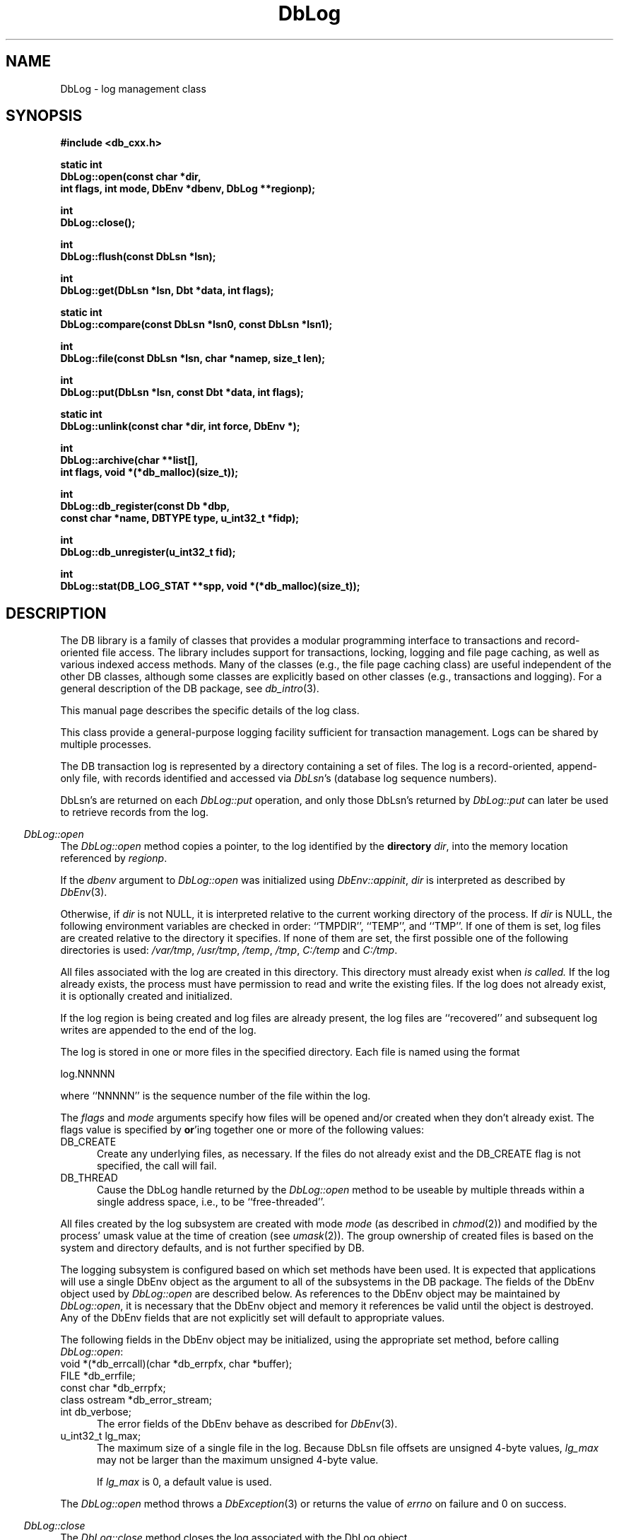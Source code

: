 .ds TYPE CXX
.\"
.\" See the file LICENSE for redistribution information.
.\"
.\" Copyright (c) 1997
.\"	Sleepycat Software.  All rights reserved.
.\"
.\"	@(#)DbLog.sox	10.6 (Sleepycat) 10/14/97
.\"
.\"
.\" See the file LICENSE for redistribution information.
.\"
.\" Copyright (c) 1996, 1997
.\"	Sleepycat Software.  All rights reserved.
.\"
.\"	@(#)macros.so	10.27 (Sleepycat) 10/25/97
.\"
.\" The general information text macro.
.de Al
.ie '\*[TYPE]'C'\{\\$1
\}
.el\{\\$2
\}
..
.\" Scoped name macro.
.\" Produces a_b, a::b, a.b depending on language
.\" This macro takes two arguments:
.\"	+ the class or prefix (without underscore)
.\"	+ the name within the class or following the prefix
.de Sc
.ie '\*[TYPE]'C'\{\\$1_\\$2
\}
.el\{\
.ie '\*[TYPE]'CXX'\{\\$1::\\$2
\}
.el\{\\$1.\\$2
\}
\}
..
.\" The general information text macro.
.de Gn
.ie '\*[TYPE]'CXX'\{The DB library is a family of classes that provides a modular
programming interface to transactions and record-oriented file access.
The library includes support for transactions, locking, logging and file
page caching, as well as various indexed access methods.
Many of the classes (e.g., the file page caching class)
are useful independent of the other DB classes,
although some classes are explicitly based on other classes
(e.g., transactions and logging).
\}
.el\{The DB library is a family of groups of functions that provides a modular
programming interface to transactions and record-oriented file access.
The library includes support for transactions, locking, logging and file
page caching, as well as various indexed access methods.
Many of the functional groups (e.g., the file page caching functions)
are useful independent of the other DB functions,
although some functional groups are explicitly based on other functional
groups (e.g., transactions and logging).
\}
For a general description of the DB package, see
.IR db_intro (3).
..
.\" The library error macro, the local error macro.
.\" These macros take one argument:
.\"	+ the function name.
.de Ee
The
.I \\$1
.ie '\*[TYPE]'C'\{function may fail and return
\}
.el\{method may fail and throw a
.IR DbException (3)
or return
\}
.I errno
for any of the errors specified for the following DB and library functions:
..
.de Ec
In addition, the
.I \\$1
.ie '\*[TYPE]'C'\{function may fail and return
\}
.el\{method may fail and throw a
.IR DbException (3)
or return
\}
.I errno
for the following conditions:
..
.de Ea
[EAGAIN]
A lock was unavailable.
..
.de Eb
[EBUSY]
The shared memory region was in use and the force flag was not set.
..
.de Em
[EAGAIN]
The shared memory region was locked and (repeatedly) unavailable.
..
.de Ei
[EINVAL]
An invalid flag value or parameter was specified.
..
.de Es
[EACCES]
An attempt was made to modify a read-only database.
..
.de Et
The DB_THREAD flag was specified and spinlocks are not implemented for
this architecture.
..
.de Ep
[EPERM]
Database corruption was detected.
All subsequent database calls (other than
.ie '\*[TYPE]'C'\{\
.IR DB->close )
\}
.el\{\
.IR Db::close )
\}
will return EPERM.
..
.de Ek
Methods marked as returning
.I errno
will, by default, throw an exception that encapsulates the error information.
The default error behavior can be changed, see
.IR DbException (3).
..
.\" The SEE ALSO text macro
.de Sa
.\" make the line long for nroff.
.if n .ll 72
.nh
.na
.IR db_archive (1),
.IR db_checkpoint (1),
.IR db_deadlock (1),
.IR db_dump (1),
.IR db_load (1),
.IR db_recover (1),
.IR db_stat (1),
.IR db_intro (3),
.ie '\*[TYPE]'CXX'\{\
.IR db_jump (3),
.IR db_thread (3),
.IR Db (3),
.IR Dbc (3),
.IR DbEnv (3),
.IR DbException (3),
.IR DbInfo (3),
.IR DbLock (3),
.IR DbLocktab (3),
.IR DbLog (3),
.IR DbLsn (3),
.IR DbMpool (3),
.IR DbMpoolFile (3),
.IR Dbt (3),
.IR DbTxn (3),
.IR DbTxnMgr (3)
\}
.el\{\
.IR db_appinit (3),
.IR db_cursor (3),
.IR db_dbm (3),
.IR db_jump (3),
.IR db_lock (3),
.IR db_log (3),
.IR db_mpool (3),
.IR db_open (3),
.IR db_thread (3),
.IR db_txn (3)
\}
.ad
.hy
..
.\" The function header macro.
.\" This macro takes one argument:
.\"	+ the function name.
.de Fn
.in 2
.I \\$1
.in
..
.\" The XXX_open function text macro, for merged create/open calls.
.\" This macro takes two arguments:
.\"	+ the interface, e.g., "transaction region"
.\"	+ the prefix, e.g., "txn" (or the class name for C++, e.g., "DbTxn")
.de Co
.ie '\*[TYPE]'CXX'\{\
.Fn \\$2::open
The
.I \\$2::open
method copies a pointer, to the \\$1 identified by the
.B directory
.IR dir ,
into the memory location referenced by
.IR regionp .
.PP
If the
.I dbenv
argument to
.I \\$2::open
was initialized using
.IR DbEnv::appinit ,
.I dir
is interpreted as described by
.IR DbEnv (3).
\}
.el\{\
.Fn \\$2_open
The
.I \\$2_open
function copies a pointer, to the \\$1 identified by the
.B directory
.IR dir ,
into the memory location referenced by
.IR regionp .
.PP
If the
.I dbenv
argument to
.I \\$2_open
was initialized using
.IR db_appinit ,
.I dir
is interpreted as described by
.IR db_appinit (3).
\}
.PP
Otherwise,
if
.I dir
is not NULL,
it is interpreted relative to the current working directory of the process.
If
.I dir
is NULL,
the following environment variables are checked in order:
``TMPDIR'', ``TEMP'', and ``TMP''.
If one of them is set,
\\$1 files are created relative to the directory it specifies.
If none of them are set, the first possible one of the following
directories is used:
.IR /var/tmp ,
.IR /usr/tmp ,
.IR /temp ,
.IR /tmp ,
.I C:/temp
and
.IR C:/tmp .
.PP
All files associated with the \\$1 are created in this directory.
This directory must already exist when
.I \\*(Vo
is called.
If the \\$1 already exists,
the process must have permission to read and write the existing files.
If the \\$1 does not already exist,
it is optionally created and initialized.
\}
.rm Vo
..
.\" The common close language macro, for discarding created regions
.\" This macro takes one argument:
.\"	+ the function prefix, e.g., txn (the class name for C++, e.g., DbTxn)
.de Cc
In addition, if the
.I dir
argument to
.ie '\*[TYPE]'CXX'\{\
.ds Va DbEnv::appinit
.ds Vo \\$1::open
.ds Vu \\$1::unlink
\}
.el\{\
.ds Va db_appinit
.ds Vo \\$1_open
.ds Vu \\$1_unlink
\}
.I \\*(Vo
was NULL
and
.I dbenv
was not initialized using
.IR \\*(Va ,
all files created for this shared region will be removed,
as if
.I \\*(Vu
were called.
.rm Va
.rm Vo
.rm Vu
..
.\" The DB_ENV information macro.
.\" This macro takes two arguments:
.\"	+ the function called to open, e.g., "txn_open"
.\"	+ the function called to close, e.g., "txn_close"
.de En
.ie '\*[TYPE]'CXX'\{\
based on which set methods have been used.
It is expected that applications will use a single DbEnv object as the
argument to all of the subsystems in the DB package.
The fields of the DbEnv object used by
.I \\$1
are described below.
As references to the DbEnv object may be maintained by
.IR \\$1 ,
it is necessary that the DbEnv object and memory it references be valid
until the object is destroyed.
.ie '\\$1'appinit'\{\
The
.I dbenv
argument may not be NULL.
If any of the fields of the
.I dbenv
are set to 0,
defaults appropriate for the system are used where possible.
\}
.el\{\
Any of the DbEnv fields that are not explicitly set will default to
appropriate values.
\}
.PP
The following fields in the DbEnv object may be initialized, using the
appropriate set method, before calling
.IR \\$1 :
\}
.el\{\
based on the
.I dbenv
argument to
.IR \\$1 ,
which is a pointer to a structure of type DB_ENV (typedef'd in <db.h>).
It is expected that applications will use a single DB_ENV structure as the
argument to all of the subsystems in the DB package.
In order to ensure compatibility with future releases of DB, all fields of
the DB_ENV structure that are not explicitly set should be initialized to 0
before the first time the structure is used.
Do this by declaring the structure external or static, or by calling the C
library routine
.IR bzero (3)
or
.IR memset (3).
.PP
The fields of the DB_ENV structure used by
.I \\$1
are described below.
As references to the DB_ENV structure may be maintained by
.IR \\$1 ,
it is necessary that the DB_ENV structure and memory it references be valid
until the
.I \\$2
function is called.
.ie '\\$1'db_appinit'\{The
.I dbenv
argument may not be NULL.
If any of the fields of the
.I dbenv
are set to 0,
defaults appropriate for the system are used where possible.
\}
.el\{If
.I dbenv
is NULL
or any of its fields are set to 0,
defaults appropriate for the system are used where possible.
\}
.PP
The following fields in the DB_ENV structure may be initialized before calling
.IR \\$1 :
\}
..
.\" The DB_ENV common fields macros.
.de Se
.ie '\*[TYPE]'CXX'\{.TP 5
void *(*db_errcall)(char *db_errpfx, char *buffer);
.ns
.TP 5
FILE *db_errfile;
.ns
.TP 5
const char *db_errpfx;
.ns
.TP 5
class ostream *db_error_stream;
.ns
.TP 5
int db_verbose;
The error fields of the DbEnv behave as described for
.IR DbEnv (3).
\}
.el\{
void *(*db_errcall)(char *db_errpfx, char *buffer);
.ns
.TP 5
FILE *db_errfile;
.ns
.TP 5
const char *db_errpfx;
.ns
.TP 5
int db_verbose;
The error fields of the DB_ENV behave as described for
.IR db_appinit (3).
\}
..
.\" The open flags.
.de Fm
The
.I flags
and
.I mode
arguments specify how files will be opened and/or created when they
don't already exist.
The flags value is specified by
.BR or 'ing
together one or more of the following values:
.TP 5
DB_CREATE
Create any underlying files, as necessary.
If the files do not already exist and the DB_CREATE flag is not specified,
the call will fail.
..
.\" DB_THREAD open flag macro.
.\" This macro takes two arguments:
.\"	+ the open function name
.\"	+ the object it returns.
.de Ft
.TP 5
DB_THREAD
Cause the \\$2 handle returned by the
.I \\$1
.Al function method
to be useable by multiple threads within a single address space,
i.e., to be ``free-threaded''.
..
.\" The mode macro.
.\" This macro takes one argument:
.\"	+ the subsystem name.
.de Mo
All files created by the \\$1 are created with mode
.I mode
(as described in
.IR chmod (2))
and modified by the process' umask value at the time of creation (see
.IR umask (2)).
The group ownership of created files is based on the system and directory
defaults, and is not further specified by DB.
..
.\" The application exits macro.
.\" This macro takes one argument:
.\"	+ the application name.
.de Ex
The
.I \\$1
utility exits 0 on success, and >0 if an error occurs.
..
.\" The application -h section.
.\" This macro takes one argument:
.\"	+ the application name
.de Dh
DB_HOME
If the
.B \-h
option is not specified and the environment variable
.I DB_HOME
is set, it is used as the path of the database home, as described in
.IR db_appinit (3).
..
.\" The function DB_HOME ENVIRONMENT VARIABLES section.
.\" This macro takes one argument:
.\"	+ the open function name
.de Eh
DB_HOME
If the
.I dbenv
argument to
.I \\$1
was initialized using
.IR db_appinit ,
the environment variable DB_HOME may be used as the path of the database
home for the interpretation of the
.I dir
argument to
.IR \\$1 ,
as described in
.IR db_appinit (3).
.if \\n(.$>1 \{Specifically,
.I \\$1
is affected by the configuration string value of \\$2.\}
..
.\" The function TMPDIR ENVIRONMENT VARIABLES section.
.\" This macro takes two arguments:
.\"	+ the interface, e.g., "transaction region"
.\"	+ the prefix, e.g., "txn" (or the class name for C++, e.g., "DbTxn")
.de Ev
TMPDIR
If the
.I dbenv
argument to
.ie '\*[TYPE]'CXX'\{\
.ds Vo \\$2::open
\}
.el\{\
.ds Vo \\$2_open
\}
.I \\*(Vo
was NULL or not initialized using
.IR db_appinit ,
the environment variable TMPDIR may be used as the directory in which to
create the \\$1,
as described in the
.I \\*(Vo
section above.
.rm Vo
..
.\" The unused flags macro.
.de Fl
The
.I flags
parameter is currently unused, and must be set to 0.
..
.\" The no-space TP macro.
.de Nt
.br
.ns
.TP 5
..
.\" The return values of the functions macros.
.\" Rc is the standard two-value return with a suffix for more values.
.\" Ro is the standard two-value return but there were previous values.
.\" Rt is the standard two-value return, returning errno, 0, or < 0.
.\" These macros take one argument:
.\"	+ the routine name
.de Rc
The
.I \\$1
.ie '\*[TYPE]'C'\{function returns the value of
\}
.el\{method throws a
.IR DbException (3)
or returns the value of
\}
.I errno
on failure,
0 on success,
..
.de Ro
Otherwise, the
.I \\$1
.ie '\*[TYPE]'C'\{function returns the value of
\}
.el\{method throws a
.IR DbException (3)
or returns the value of
\}
.I errno
on failure and 0 on success.
..
.de Rt
The
.I \\$1
.ie '\*[TYPE]'C'\{function returns the value of
\}
.el\{method throws a
.IR DbException (3)
or returns the value of
\}
.I errno
on failure and 0 on success.
..
.\" The TXN id macro.
.de Tx
.IP
If the file is being accessed under transaction protection,
the
.I txnid
parameter is a transaction ID returned from
.IR txn_begin ,
otherwise, NULL.
..
.\" The XXX_unlink function text macro.
.\" This macro takes two arguments:
.\"	+ the interface, e.g., "transaction region"
.\"	+ the prefix (for C++, this is the class name)
.de Un
.ie '\*[TYPE]'CXX'\{\
.ds Va DbEnv::appinit
.ds Vc \\$2::close
.ds Vo \\$2::open
.ds Vu \\$2::unlink
\}
.el\{\
.ds Va db_appinit
.ds Vc \\$2_close
.ds Vo \\$2_open
.ds Vu \\$2_unlink
\}
.Fn \\*(Vu
The
.I \\*(Vu
.Al function method
destroys the \\$1 identified by the directory
.IR dir ,
removing all files used to implement the \\$1.
.ie '\\$2'log' \{(The log files themselves and the directory
.I dir
are not removed.)\}
.el \{(The directory
.I dir
is not removed.)\}
If there are processes that have called
.I \\*(Vo
without calling
.I \\*(Vc
(i.e., there are processes currently using the \\$1),
.I \\*(Vu
will fail without further action,
unless the force flag is set,
in which case
.I \\*(Vu
will attempt to remove the \\$1 files regardless of any processes
still using the \\$1.
.PP
The result of attempting to forcibly destroy the region when a process
has the region open is unspecified.
Processes using a shared memory region maintain an open file descriptor
for it.
On UNIX systems, the region removal should succeed
and processes that have already joined the region should continue to
run in the region without change,
however processes attempting to join the \\$1 will either fail or
attempt to create a new region.
On other systems, e.g., WNT, where the
.IR unlink (2)
system call will fail if any process has an open file descriptor
for the file,
the region removal will fail.
.PP
In the case of catastrophic or system failure,
database recovery must be performed (see
.IR db_recovery (1)
or the DB_RECOVER flags to
.IR \\*(Va (3)).
Alternatively, if recovery is not required because no database state is
maintained across failures,
it is possible to clean up a \\$1 by removing all of the
files in the directory specified to the
.I \\*(Vo
.Al function, method,
as \\$1 files are never created in any directory other than the one
specified to
.IR \\*(Vo .
Note, however,
that this has the potential to remove files created by the other DB
subsystems in this database environment.
.PP
.Rt \\*(Vu
.rm Va
.rm Vo
.rm Vu
.rm Vc
..
.\" Signal paragraph for standard utilities.
.\" This macro takes one argument:
.\"	+ the utility name.
.de Si
The
.I \\$1
utility attaches to DB shared memory regions.
In order to avoid region corruption,
it should always be given the chance to detach and exit gracefully.
To cause
.I \\$1
to clean up after itself and exit,
send it an interrupt signal (SIGINT).
..
.\" Logging paragraph for standard utilities.
.\" This macro takes one argument:
.\"	+ the utility name.
.de Pi
.B \-L
Log the execution of the \\$1 utility to the specified file in the
following format, where ``###'' is the process ID, and the date is
the time the utility starting running.
.sp
\\$1: ### Wed Jun 15 01:23:45 EDT 1995
.sp
This file will be removed if the \\$1 utility exits gracefully.
..
.\" Malloc paragraph.
.\" This macro takes one argument:
.\"	+ the allocated object
.de Ma
\\$1 are created in allocated memory.
If
.I db_malloc
is non-NULL,
it is called to allocate the memory,
otherwise,
the library function
.IR malloc (3)
is used.
The function
.I db_malloc
must match the calling conventions of the
.IR malloc (3)
library routine.
Regardless,
the caller is responsible for deallocating the returned memory.
To deallocate the returned memory,
free each returned memory pointer;
pointers inside the memory do not need to be individually freed.
..
.\" Underlying function paragraph.
.\" This macro takes two arguments:
.\"	+ the function name
.\"	+ the utility name
.de Uf
The
.I \\$1
.Al function method
is the underlying function used by the
.IR \\$2 (1)
utility.
See the source code for the
.I \\$2
utility for an example of using
.I \\$1
in a UNIX environment.
..
.\" Underlying function paragraph, for C++.
.\" This macro takes three arguments:
.\"	+ the C++ method name
.\"	+ the function name for C
.\"	+ the utility name
.de Ux
The
.I \\$1
method is based on the C
.I \\$2
function, which
is the underlying function used by the
.IR \\$3 (1)
utility.
See the source code for the
.I \\$3
utility for an example of using
.I \\$2
in a UNIX environment.
..
.TH DbLog 3 "October 14, 1997"
.UC 7
.SH NAME
DbLog \- log management class
.SH SYNOPSIS
.nf
.ft B
#include <db_cxx.h>

static int
DbLog::open(const char *dir,
.ti +5
int flags, int mode, DbEnv *dbenv, DbLog **regionp);

int
DbLog::close();

int
DbLog::flush(const DbLsn *lsn);

int
DbLog::get(DbLsn *lsn, Dbt *data, int flags);

static int
DbLog::compare(const DbLsn *lsn0, const DbLsn *lsn1);

int
DbLog::file(const DbLsn *lsn, char *namep, size_t len);

int
DbLog::put(DbLsn *lsn, const Dbt *data, int flags);

static int
DbLog::unlink(const char *dir, int force, DbEnv *);

int
DbLog::archive(char **list[],
.ti +5
int flags, void *(*db_malloc)(size_t));

int
DbLog::db_register(const Db *dbp, 
.ti +5
const char *name, DBTYPE type, u_int32_t *fidp);

int
DbLog::db_unregister(u_int32_t fid);

int
DbLog::stat(DB_LOG_STAT **spp, void *(*db_malloc)(size_t));
.ft R
.fi
.SH DESCRIPTION
.Gn
.PP
This manual page describes the specific details of the log class.
.PP
This class provide a general-purpose logging facility sufficient
for transaction management.
Logs can be shared by multiple processes.
.PP
The DB transaction log is represented by a directory containing a set of
files.
The log is a record-oriented, append-only file, with records identified
and accessed via
.IR DbLsn 's
(database log sequence numbers).
.PP
DbLsn's are returned on each
.I DbLog::put
operation, and only those DbLsn's returned by
.I DbLog::put
can later be used to retrieve records from the log.
.PP
.Co log DbLog
.PP
If the log region is being created and log files are already present,
the log files are ``recovered'' and subsequent log writes are appended
to the end of the log.
.PP
The log is stored in one or more files in the specified directory.
Each file is named using the format
.sp
.ti +5
log.NNNNN
.sp
where ``NNNNN'' is the sequence number of the file within the log.
.PP
.Fm
.Ft DbLog::open DbLog
.PP
.Mo "log subsystem"
.PP
The logging subsystem is configured
.En "DbLog::open" "DbLog::close"
.TP 5
.Se
.TP 5
u_int32_t lg_max;
The maximum size of a single file in the log.
Because DbLsn file offsets are unsigned 4-byte values,
.I lg_max
may not be larger than the maximum unsigned 4-byte value.
.sp
If
.I lg_max
is 0, a default value is used.
.PP
.Rt DbLog::open
.PP
.Fn DbLog::close
The
.I DbLog::close
method closes the log associated with the DbLog object.
.PP
.Cc DbLog
.PP
When multiple threads are using the DbLog handle concurrently,
only a single thread may call the
.I DbLog::close
method.
.PP
.Rt DbLog::close
.PP
.Fn DbLog::flush
The
.I DbLog::flush
method guarantees that all log records whose DbLsns are less than or
equal to the
.I lsn
parameter have been written to disk.
If
.I lsn
is NULL,
all records in the log are flushed.
.PP
.Rt DbLog::flush
.PP
.Fn DbLog::get
The
.I DbLog::get
method implements a cursor inside of the log,
retrieving records from the log according to the
.I lsn
and
.I flags
parameters.
.PP
The data field of the
.I data
object is set to the record retrieved and the size field indicates the
number of bytes in the record.
See
.IR Dbt (3)
for a description of other fields in the
.I data
object.
.ft B
When multiple threads are using the returned DbLog handle concurrently,
either the DB_DBT_MALLOC or DB_DBT_USERMEM flags must be specified for
any Dbt used for data retrieval.
.ft R
.PP
The
.I flags
parameter must be set to exactly one of the following values:
.TP 5
DB_CHECKPOINT
The last record written with the DB_CHECKPOINT flag specified to the
.I DbLog::put
method is returned in the
.I data
argument.
The
.I lsn
argument is overwritten with the DbLsn of the record returned.
If no record has been previously written with the DB_CHECKPOINT flag
specified,
the first record in the log is returned.
.IP
If the log is empty the
.I DbLog::get
method will return DB_NOTFOUND.
.TP 5
DB_FIRST
The first record from any of the log files found in the log directory
is returned in the
.I data
argument.
The
.I lsn
argument is overwritten with the DbLsn of the record returned.
.IP
If the log is empty the
.I DbLog::get
method will return DB_NOTFOUND.
.TP 5
DB_LAST
The last record in the log is returned in the
.I data
argument.
The
.I lsn
argument is overwritten with the DbLsn of the record returned.
.IP
If the log is empty,
the
.I DbLog::get
method will return DB_NOTFOUND.
.TP 5
DB_NEXT
The current log position is advanced to the next record in the log and that
record is returned in the
.I data
argument.
The
.I lsn
argument is overwritten with the DbLsn of the record returned.
.IP
If the pointer has not been initialized via DB_FIRST, DB_LAST,
DB_SET, DB_NEXT, or DB_PREV,
.I DbLog::get
will return the first record in the log.
If the last log record has already been returned or the log is empty,
the
.I DbLog::get
method will return DB_NOTFOUND.
.IP
If the log was opened with the DB_THREAD flag set,
calls to
.I DbLog::get
with the DB_NEXT flag set will return EINVAL.
.TP 5
DB_PREV
The current log position is moved to the previous record in the log and that
record is returned in the
.I data
argument.
The
.I lsn
argument is overwritten with the DbLsn of the record returned.
.IP
If the pointer has not been initialized via DB_FIRST, DB_LAST,
DB_SET, DB_NEXT, or DB_PREV,
.I DbLog::get
will return the last record in the log.
If the first log record has already been returned or the log is empty,
the
.I DbLog::get
method will return DB_NOTFOUND.
.IP
If the log was opened with the DB_THREAD flag set,
calls to
.I DbLog::get
with the DB_PREV flag set will return EINVAL.
.TP 5
DB_CURRENT
Return the log record currently referenced by the log.
.IP
If the log pointer has not been initialized via DB_FIRST, DB_LAST, DB_SET,
DB_NEXT, or DB_PREV, or if the log was opened with the DB_THREAD flag set,
.I DbLog::get
will return EINVAL.
.TP 5
DB_SET
Retrieve the record specified by the
.I lsn
argument.
If the specified DbLsn is invalid (e.g., does not appear in the log)
.I DbLog::get
will return EINVAL.
.PP
.Ro DbLog::get
.PP
.Fn DbLog::compare
The
.I DbLog::compare
method allows the caller to compare two DbLsn's.
.I DbLog::compare
returns 0 if the two DbLsn's are equal, 1 if
.I lsn0
is greater than
.IR lsn1 ,
and -1 if
.I lsn0
is less than
.IR lsn1 .
.PP
.Fn DbLog::file
The
.I DbLog::file
method maps DbLsn's to file names.
The
.I DbLog::file
method copies the name of the file containing the record named by
.I lsn
into the memory location referenced by
.IR namep .
(This mapping of DbLsn to file is needed for database administration.
For example, a transaction manager typically records the earliest DbLsn
needed for restart, and the database administrator may want to archive
log files to tape when they contain only DbLsn's before the earliest one
needed for restart.)
.PP
The
.I len
argument is the length of the
.I namep
buffer in bytes.
If
.I namep
is too short to hold the file name,
.I DbLog::file
will return ENOMEM.
Note, as described above,
log file names are quite short,
on the order of 10 characters.
.PP
.Rt DbLog::file
.PP
.Fn DbLog::put
The
.I DbLog::put
method appends records to the log.
The DbLsn of the put record is returned in the
.I lsn
parameter.
The
.I flags
parameter may be set to one of the following values:
.TP 5
DB_CHECKPOINT
The log should write a checkpoint record, recording any information
necessary to make the log structures recoverable after a crash.
.TP 5
DB_FLUSH
The log is forced to disk after this record is written, guaranteeing
that all records with DbLsns less than or equal to the one being put
are on disk
before this method returns (this function is most often used for
a transaction commit, see
.I Db::Txn
in
Db (3)).
.PP
The caller is responsible for providing any necessary structure to
.IR data .
(For example, in a write-ahead logging protocol, the application must
understand what part of
.I data
is an operation code, what part is redo information, and what part is
undo information.
In addition, most transaction managers will store in
.I data
the DbLsn of the previous log record for the same transaction,
to support chaining back through the transaction's log records
during undo.)
.PP
.Rt DbLog::put
.PP
.Un "log region" DbLog
.PP
.Fn DbLog::archive
The
.I DbLog::archive
method creates a NULL-terminated array of log or database file names
and copies a pointer to them into the user-specified memory location
.IR list .
.PP
By default,
.I DbLog::archive
returns the names of all of the log files that are no longer in use (e.g.,
no longer involved in active transactions),
and that may be archived for catastrophic recovery and then removed
from the system.
If there were no file names to return,
.I list
will be set to NULL.
.PP
.Ma "Arrays of log file names"
.PP
The
.I flags
argument is specified by
.BR or 'ing
together one or more of the following values:
.TP 5
DB_ARCH_ABS
All pathnames are returned as absolute pathnames,
instead of relative to the database home directory.
.TP 5
DB_ARCH_DATA
Return the database files that need to be archived in order to recover
the database from catastrophic failure.
If any of the database files have not been accessed during the lifetime of
the current log files,
.I DbLog::archive
will not include them in this list.
It is also possible that some of the files referenced in the log have
since been deleted from the system.
.TP 5
DB_ARCH_LOG
Return all the log file names regardless of whether or not they are in
use.
.PP
The DB_ARCH_DATA and DB_ARCH_LOG flags are mutually exclusive.
.PP
.Rt DbLog::archive
.PP
.Ux DbLog::archive log_archive db_archive
See the
.IR db_archive (1)
manual page for more information on database archival procedures.
.PP
.Fn DbLog::db_register
The
.I DbLog::db_register
method registers a file name with the log manager and copies a file
identification number into the memory location referenced by
.IR fidp .
This file identification number should be used in all subsequent log
messages that refer to operations on this file.
The log manager records all file name to file identification number mappings
at each checkpoint so that a recovery process can identify the file to which
a record in the log refers.
.PP
The
.I DbLog::db_register
method is called when an access method registers the open of a file.
The
.I dbp
parameter should be a pointer to the Db object which is being returned
by the access method.
.PP
The
.I type
parameter should be one of the Db types specified in
.I Db::open
.IR (see Db (3)),
e.g., DB_HASH.
.PP
.Rt DbLog::db_register
.PP
.Fn DbLog::db_unregister
The
.I DbLog::db_unregister
method disassociates the file name to file identification number
mapping for the file identification number specified by the
.I fid
parameter.
The file identification number may then be reused.
.PP
.Rt DbLog::db_unregister
.PP
.Fn DbLog::stat
The
.I DbLog::stat
function creates a statistical structure and copies a pointer to it into
the user-specified memory location.
.PP
.Ma "Statistical structures"
The log statistics are stored in a structure of type
DB_LOG_STAT (typedef'd in <db.h>).
The following DB_LOG_STAT fields will be filled in:
.TP 5
u_long st_magic;
The magic number that identifies a file as a log file.
.Nt
u_long st_version;
The version of the log file type.
.Nt
u_long st_mode;
The mode of any created log files.
.Nt
u_long st_lg_max;
The maximum size of any individual file comprising the log.
.Nt
u_long st_written;
The total number of bytes written to this log.
.Nt
u_long st_written_chkpt;
The number of bytes written since the last checkpoint.
.Nt
u_long st_region_wait;
The number of times that a process was able to obtain
the region lock without waiting.
.Nt
u_long st_region_nowait;
The number of times that a process was forced to wait before
obtaining the region lock.
.SH "ENVIRONMENT VARIABLES"
The following environment variables affect the execution of
.IR db_log :
.TP 5
.Eh DbLog::open DB_LOG_DIR
.TP 5
.Ev log DbLog
.SH ERRORS
.Ek
.PP
.Ee DbLog::open
.na
.nh
DbLog::close(3), 
DbLog::unlink(3), 
atoi(3), 
close(2), 
db_version(3), 
fcntl(2), 
fflush(3), 
lseek(2), 
malloc(3), 
memcpy(3), 
memset(3), 
mmap(2), 
munmap(2), 
open(2), 
opendir(3), 
read(2), 
readdir(3), 
realloc(3), 
sigfillset(3), 
sigprocmask(2), 
stat(2), 
strchr(3), 
strcpy(3), 
strdup(3), 
strerror(3), 
strlen(3), 
strncmp(3), 
unlink(2), 
and
write(2). 
.hy
.ad
.PP
.Ec DbLog::open
.TP 5
.Em
.TP 5
.Ei
.sp
.Et
.sp
The specified file size was too large.
.PP
.Ee DbLog::close
.na
.nh
close(2), 
fcntl(2), 
fflush(3), 
munmap(2), 
and
strerror(3). 
.hy
.ad
.PP
.Ee DbLog::flush
.na
.nh
close(2), 
fcntl(2), 
fflush(3), 
fsync(2), 
lseek(2), 
malloc(3), 
memcpy(3), 
memset(3), 
open(2), 
sigfillset(3), 
sigprocmask(2), 
stat(2), 
strcpy(3), 
strdup(3), 
strerror(3), 
strlen(3), 
unlink(2), 
and
write(2). 
.hy
.ad
.PP
.Ec DbLog::flush
.TP 5
.Ei
.PP
.Ee DbLog::get
.na
.nh
atoi(3), 
close(2), 
fcntl(2), 
fflush(3), 
lseek(2), 
malloc(3), 
memcpy(3), 
memset(3), 
open(2), 
opendir(3), 
read(2), 
readdir(3), 
realloc(3), 
sigfillset(3), 
sigprocmask(2), 
stat(2), 
strchr(3), 
strcpy(3), 
strdup(3), 
strerror(3), 
strlen(3), 
strncmp(3), 
and
unlink(2). 
.hy
.ad
.PP
.Ec DbLog::get
.TP 5
.Ei
.sp
The DB_FIRST flag was specified and no log files were found.
.PP
.Ee DbLog::file
.na
.nh
close(2), 
fcntl(2), 
fflush(3), 
malloc(3), 
memcpy(3), 
memset(3), 
open(2), 
sigfillset(3), 
sigprocmask(2), 
stat(2), 
strcpy(3), 
strdup(3), 
strerror(3), 
strlen(3), 
and
unlink(2). 
.hy
.ad
.PP
.Ec DbLog::file
.TP 5
[ENOMEM]
The supplied buffer was too small to hold the log file name.
.PP
.Ee DbLog::put
.na
.nh
close(2), 
fcntl(2), 
fflush(3), 
fsync(2), 
lseek(2), 
malloc(3), 
memcpy(3), 
memset(3), 
open(2), 
sigfillset(3), 
sigprocmask(2), 
stat(2), 
strcpy(3), 
strdup(3), 
strerror(3), 
strlen(3), 
time(3), 
unlink(2), 
and
write(2). 
.hy
.ad
.PP
.Ec DbLog::put
.TP 5
.Ei
.sp
The record to be logged is larger than the maximum log record.
.PP
.Ee DbLog::unlink
.na
.nh
close(2), 
fcntl(2), 
fflush(3), 
malloc(3), 
memcpy(3), 
memset(3), 
mmap(2), 
munmap(2), 
open(2), 
sigfillset(3), 
sigprocmask(2), 
stat(2), 
strcpy(3), 
strdup(3), 
strerror(3), 
strlen(3), 
and
unlink(2). 
.hy
.ad
.PP
.Ec DbLog::unlink
.TP 5
.Eb
.PP
.Ee DbLog::archive
.na
.nh
DbLog::compare(3), 
DbLog::get(3), 
close(2), 
fcntl(2), 
fflush(3), 
func(3), 
getcwd(3), 
malloc(3), 
memcpy(3), 
memset(3), 
open(2), 
qsort(3), 
realloc(3), 
sigfillset(3), 
sigprocmask(2), 
stat(2), 
strchr(3), 
strcmp(3), 
strcpy(3), 
strdup(3), 
strerror(3), 
strlen(3), 
and
unlink(2). 
.hy
.ad
.PP
.Ec DbLog::archive
.TP 5
.Ei
.sp
The log was corrupted.
.PP
.Ee DbLog::db_register
.na
.nh
close(2), 
fcntl(2), 
fflush(3), 
fsync(2), 
lseek(2), 
malloc(3), 
memcmp(3), 
memcpy(3), 
memset(3), 
open(2), 
realloc(3), 
sigfillset(3), 
sigprocmask(2), 
stat(2), 
strcpy(3), 
strdup(3), 
strerror(3), 
strlen(3), 
time(3), 
unlink(2), 
and
write(2). 
.hy
.ad
.PP
.Ec DbLog::db_register
.TP 5
.Ei
.PP
.Ee DbLog::db_unregister
.na
.nh
close(2), 
fcntl(2), 
fflush(3), 
fsync(2), 
lseek(2), 
malloc(3), 
memcpy(3), 
memset(3), 
open(2), 
sigfillset(3), 
sigprocmask(2), 
stat(2), 
strcpy(3), 
strdup(3), 
strerror(3), 
strlen(3), 
time(3), 
unlink(2), 
and
write(2). 
.hy
.ad
.PP
.Ec DbLog::db_unregister
.TP 5
.Ei
.SH BUGS
The log files are not machine architecture independent.
Specifically, their metadata are not stored in a fixed byte order.
.SH "SEE ALSO"
.Sa
